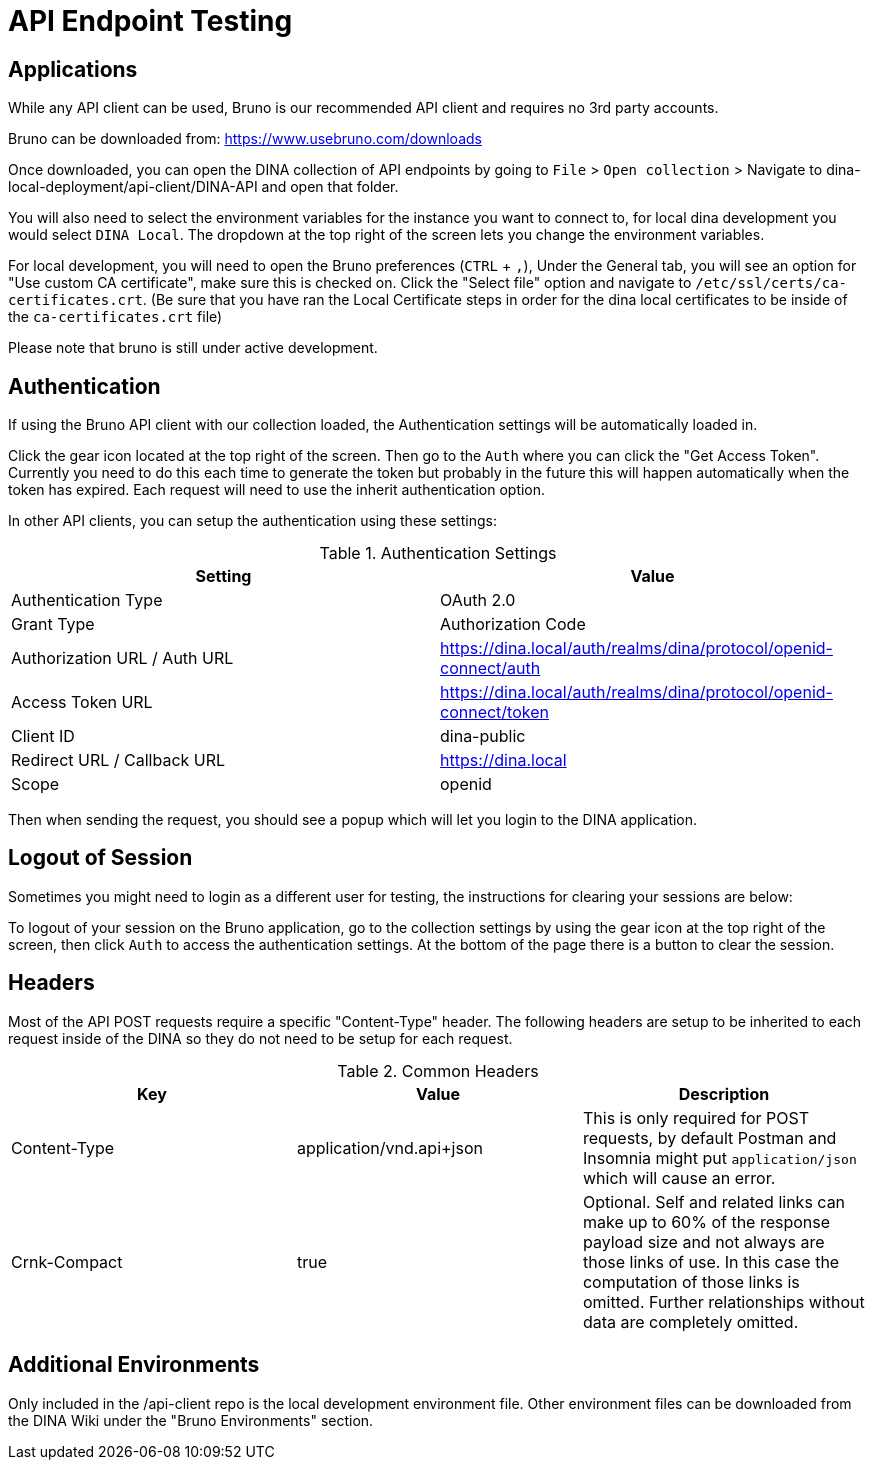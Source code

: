 = API Endpoint Testing

== Applications

While any API client can be used, Bruno is our recommended API client and requires no 3rd party accounts.

Bruno can be downloaded from: https://www.usebruno.com/downloads

Once downloaded, you can open the DINA collection of API endpoints by going to `File` > `Open collection` > Navigate to dina-local-deployment/api-client/DINA-API and open that folder.

You will also need to select the environment variables for the instance you want to connect to, for local dina development you would select `DINA Local`. The dropdown at the top right of the screen lets you change the environment variables.

For local development, you will need to open the Bruno preferences (`CTRL` + `,`), Under the General tab, you will see an option for "Use custom CA certificate", make sure this is checked on. Click the "Select file" option and navigate to `/etc/ssl/certs/ca-certificates.crt`. (Be sure that you have ran the Local Certificate steps in order for the dina local certificates to be inside of the `ca-certificates.crt` file)

Please note that bruno is still under active development.

== Authentication

If using the Bruno API client with our collection loaded, the Authentication settings will be automatically loaded in.

Click the gear icon located at the top right of the screen. Then go to the `Auth` where you can click the "Get Access Token". Currently you need to do this each time to generate the token but probably in the future this will happen automatically when the token has expired. Each request will need to use the inherit authentication option.

In other API clients, you can setup the authentication using these settings:

.Authentication Settings
|===
|Setting |Value

|Authentication Type
|OAuth 2.0

|Grant Type
|Authorization Code

|Authorization URL / Auth URL
|https://dina.local/auth/realms/dina/protocol/openid-connect/auth

|Access Token URL
|https://dina.local/auth/realms/dina/protocol/openid-connect/token

|Client ID
|dina-public

|Redirect URL / Callback URL
|https://dina.local

|Scope
|openid
|===

Then when sending the request, you should see a popup which will let you login to the DINA application.

== Logout of Session

Sometimes you might need to login as a different user for testing, the instructions for clearing your sessions are below:

To logout of your session on the Bruno application, go to the collection settings by using the gear icon at the top right of the screen, then click `Auth` to access the authentication settings. At the bottom of the page there is a button to clear the session.

== Headers

Most of the API POST requests require a specific "Content-Type" header. The following headers are setup to be inherited to each request inside of the DINA so they do not need to be setup for each request.

.Common Headers
|===
|Key |Value |Description

|Content-Type
|application/vnd.api+json
|This is only required for POST requests, by default Postman and Insomnia might put `application/json` which will cause an error.

|Crnk-Compact
|true
|Optional. Self and related links can make up to 60% of the response payload size and not always are those links of use. In this case the computation of those links is omitted. Further relationships without data are completely omitted.
|===

== Additional Environments

Only included in the /api-client repo is the local development environment file. Other environment files can be downloaded from the DINA Wiki under the "Bruno Environments" section.
